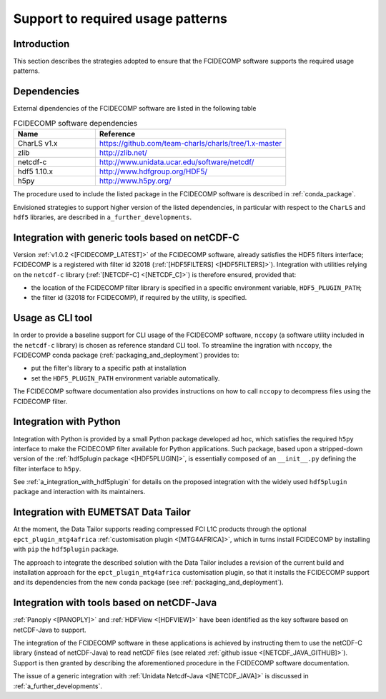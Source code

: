 Support to required usage patterns
-----------------------------------

Introduction
~~~~~~~~~~~~

This section describes the strategies adopted to ensure that the FCIDECOMP software supports the required usage
patterns.

.. _dependencies:

Dependencies
~~~~~~~~~~~~
External dipendencies of the FCIDECOMP software are listed in the following table

.. list-table:: FCIDECOMP software dependencies
  :header-rows: 1
  :class: longtable
  :widths: 30 70

  * - Name
    - Reference

      .. _charls_v1:
  * - CharLS v1.x
    - https://github.com/team-charls/charls/tree/1.x-master

  * - zlib
    - http://zlib.net/

  * - netcdf-c
    - http://www.unidata.ucar.edu/software/netcdf/

  * - hdf5 1.10.x
    - http://www.hdfgroup.org/HDF5/

  * - h5py
    - http://www.h5py.org/


The procedure used to include the listed package in the FCIDECOMP software is described in :ref:`conda_package`.

Envisioned strategies to support higher version of the listed dependencies, in particular with respect to the ``CharLS``
and ``hdf5`` libraries, are described in ``a_further_developments``.


.. _integration_with_netcdf_c:

Integration with generic tools based on netCDF-C
~~~~~~~~~~~~~~~~~~~~~~~~~~~~~~~~~~~~~~~~~~~~~~~~

Version :ref:`v1.0.2 <[FCIDECOMP_LATEST]>` of the FCIDECOMP software,
already satisfies the HDF5 filters interface; FCIDECOMP is a registered with filter id 
32018 (:ref:`[HDF5FILTERS] <[HDF5FILTERS]>`). 
Integration with utilities relying on the ``netcdf-c``
library (:ref:`[NETCDF-C] <[NETCDF_C]>`) is therefore ensured, provided that:

- the location of the FCIDECOMP filter library is specified in a specific environment variable, ``HDF5_PLUGIN_PATH``;
- the filter id (32018 for FCIDECOMP), if required by the utility, is specified.

.. _usage_as_cli_tool:

Usage as CLI tool
~~~~~~~~~~~~~~~~~

In order to provide a baseline support for CLI usage of the FCIDECOMP software, ``nccopy`` (a software utility included
in the ``netcdf-c`` library) is chosen as reference standard CLI tool. To streamline the ingration with ``nccopy``, 
the FCIDECOMP conda package (:ref:`packaging_and_deployment`) provides to:

- put the filter's library to a specific path at installation
- set the ``HDF5_PLUGIN_PATH`` environment variable automatically.

The FCIDECOMP software documentation also provides instructions on how to call ``nccopy`` to decompress files using the
FCIDECOMP filter.

Integration with Python
~~~~~~~~~~~~~~~~~~~~~~~

Integration with Python is provided by a small Python package developed ad hoc, which satisfies the required ``h5py``
interface to make the FCIDECOMP filter available for Python applications. Such package, based upon a stripped-down
version of the :ref:`hdf5plugin package <[HDF5PLUGIN]>`, is essentially composed of an ``__init__.py`` defining the
filter interface to ``h5py``.

See :ref:`a_integration_with_hdf5plugin` for details on the proposed integration with the widely used ``hdf5plugin`` package and
interaction with its maintainers.

.. _integration_with_data_tailor:

Integration with EUMETSAT Data Tailor
~~~~~~~~~~~~~~~~~~~~~~~~~~~~~~~~~~~~~

At the moment, the Data Tailor supports reading compressed FCI L1C products through the optional
``epct_plugin_mtg4africa`` :ref:`customisation plugin <[MTG4AFRICA]>`, which in turns install FCIDECOMP by installing
with ``pip`` the ``hdf5plugin`` package.

The approach to integrate the described solution with the Data Tailor includes a revision of the current
build and installation approach for the ``epct_plugin_mtg4africa`` customisation plugin, so that it
installs the FCIDECOMP support and its dependencies from the new conda package (see :ref:`packaging_and_deployment`).

.. _integration_with_netcdf_java:

Integration with tools based on netCDF-Java
~~~~~~~~~~~~~~~~~~~~~~~~~~~~~~~~~~~~~~~~~~~

:ref:`Panoply <[PANOPLY]>` and :ref:`HDFView <[HDFVIEW]>` have been identified as the key software based on netCDF-Java
to support. 

The integration of the FCIDECOMP software in these applications is achieved by instructing them
to use the netCDF-C library (instead of netCDF-Java) to read netCDF files
(see related :ref:`github issue <[NETCDF_JAVA_GITHUB]>`). Support is then granted by describing the aforementioned
procedure in the FCIDECOMP software documentation.

The issue of a generic integration with :ref:`Unidata Netcdf-Java <[NETCDF_JAVA]>` is discussed in
:ref:`a_further_developments`.
